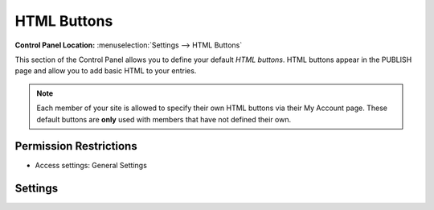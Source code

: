 HTML Buttons
============

.. rst-class:: cp-path

**Control Panel Location:** :menuselection:`Settings --> HTML Buttons`

.. Screenshot (optional)

.. Overview

This section of the Control Panel allows you to define your default
*HTML buttons*. HTML buttons appear in the PUBLISH page and allow you to
add basic HTML to your entries.

.. note:: Each member of your site is allowed to specify their own HTML
	buttons via their My Account page. These default buttons are **only**
	used with members that have not defined their own.

.. Permissions

Permission Restrictions
-----------------------

* Access settings: General Settings

.. todo:: Document this.

Settings
--------

.. contents::
  :local:
  :depth: 1

.. Each Action/Section

